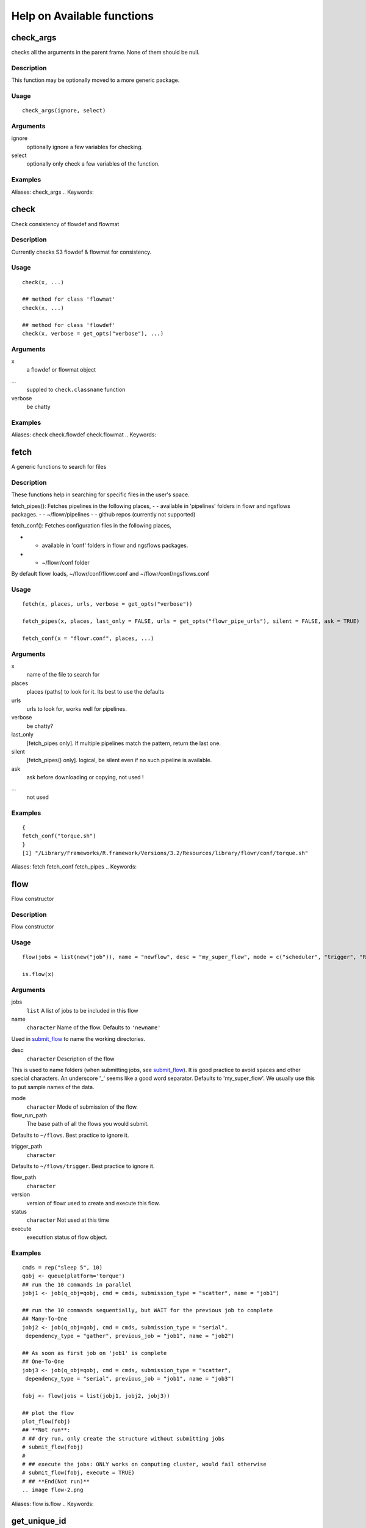 

Help on Available functions
====================
.. Generated by rtd (read the docs package in R)
   please do not edit by hand.







check_args
-----------

.. :func:`check_args`

checks all the arguments in the parent frame.
None of them should be null.

Description
~~~~~~~~~~~~~~~~~~

This function may be optionally moved to a more generic package.


Usage
~~~~~~~~~~~~~~~~~~

::

 
 check_args(ignore, select)
 


Arguments
~~~~~~~~~~~~~~~~~~


ignore
    optionally ignore a few variables for checking.

select
    optionally only check a few variables of the function.




Examples
~~~~~~~~~~~~~~~~~~

::

Aliases:
check_args
.. Keywords:

.. Author:

.. 

.. Generated by rtd (read the docs package in R)
   please do not edit by hand.







check
-----------

.. :func:`check`

Check consistency of flowdef and flowmat

Description
~~~~~~~~~~~~~~~~~~

Currently checks S3 flowdef & flowmat for consistency.


Usage
~~~~~~~~~~~~~~~~~~

::

 
 check(x, ...)
 
 ## method for class 'flowmat'
 check(x, ...)
 
 ## method for class 'flowdef'
 check(x, verbose = get_opts("verbose"), ...)
 


Arguments
~~~~~~~~~~~~~~~~~~


x
    a flowdef or flowmat object

...
    suppled to ``check.classname`` function

verbose
    be chatty




Examples
~~~~~~~~~~~~~~~~~~

::

Aliases:
check
check.flowdef
check.flowmat
.. Keywords:

.. Author:

.. 

.. Generated by rtd (read the docs package in R)
   please do not edit by hand.







fetch
-----------

.. :func:`fetch`

A generic functions to search for files

Description
~~~~~~~~~~~~~~~~~~

These functions help in searching for specific files in the user's space.

fetch_pipes(): Fetches pipelines in the following places,
-  - available in 'pipelines' folders in flowr and ngsflows packages.
-  - ~/flowr/pipelines
-  - github repos (currently not supported)

fetch_conf(): Fetches configuration files in the following places,

-  - available in 'conf' folders in flowr and ngsflows packages.
-  - ~/flowr/conf folder

By default flowr loads, ~/flowr/conf/flowr.conf and ~/flowr/conf/ngsflows.conf


Usage
~~~~~~~~~~~~~~~~~~

::

 
 fetch(x, places, urls, verbose = get_opts("verbose"))
 
 fetch_pipes(x, places, last_only = FALSE, urls = get_opts("flowr_pipe_urls"), silent = FALSE, ask = TRUE)
 
 fetch_conf(x = "flowr.conf", places, ...)
 


Arguments
~~~~~~~~~~~~~~~~~~


x
    name of the file to search for

places
    places (paths) to look for it. Its best to use the defaults

urls
    urls to look for, works well for pipelines.

verbose
    be chatty?

last_only
    [fetch_pipes only]. If multiple pipelines match the pattern, return the last one.

silent
    [fetch_pipes() only]. logical, be silent even if no such pipeline is available.

ask
    ask before downloading or copying, not used !

...
    not used




Examples
~~~~~~~~~~~~~~~~~~

::

 {
 fetch_conf("torque.sh")
 }
 [1] "/Library/Frameworks/R.framework/Versions/3.2/Resources/library/flowr/conf/torque.sh"
 
Aliases:
fetch
fetch_conf
fetch_pipes
.. Keywords:

.. Author:

.. 

.. Generated by rtd (read the docs package in R)
   please do not edit by hand.







flow
-----------

.. :func:`flow`

Flow constructor

Description
~~~~~~~~~~~~~~~~~~

Flow constructor


Usage
~~~~~~~~~~~~~~~~~~

::

 
 flow(jobs = list(new("job")), name = "newflow", desc = "my_super_flow", mode = c("scheduler", "trigger", "R"), flow_run_path = get_opts("flow_run_path"), trigger_path = "", flow_path = "", version = "0.0", status = "", execute = "")
 
 is.flow(x)
 


Arguments
~~~~~~~~~~~~~~~~~~


jobs
    ``list`` A list of jobs to be included in this flow

name
    ``character`` Name of the flow. Defaults to ``'newname'``
Used in `submit_flow <#submit_flow>`_ to name the working directories.

desc
    ``character`` Description of the flow
This is used to name folders (when submitting jobs, see `submit_flow <#submit_flow>`_).
It is good practice to avoid spaces and other special characters.
An underscore '_' seems like a good word separator.
Defaults to 'my_super_flow'. We usually use this to put sample names of the data.

mode
    ``character`` Mode of submission of the flow.

flow_run_path
    The base path of all the flows you would submit.
Defaults to ``~/flows``. Best practice to ignore it.

trigger_path
    ``character``
Defaults to ``~/flows/trigger``. Best practice to ignore it.

flow_path
    ``character``

version
    version of flowr used to create and execute this flow.

status
    ``character`` Not used at this time

execute
    executtion status of flow object.




Examples
~~~~~~~~~~~~~~~~~~

::

 cmds = rep("sleep 5", 10)
 qobj <- queue(platform='torque')
 ## run the 10 commands in parallel
 jobj1 <- job(q_obj=qobj, cmd = cmds, submission_type = "scatter", name = "job1")
 
 ## run the 10 commands sequentially, but WAIT for the previous job to complete
 ## Many-To-One
 jobj2 <- job(q_obj=qobj, cmd = cmds, submission_type = "serial",
  dependency_type = "gather", previous_job = "job1", name = "job2")
 
 ## As soon as first job on 'job1' is complete
 ## One-To-One
 jobj3 <- job(q_obj=qobj, cmd = cmds, submission_type = "scatter",
  dependency_type = "serial", previous_job = "job1", name = "job3")
 
 fobj <- flow(jobs = list(jobj1, jobj2, jobj3))
 
 ## plot the flow
 plot_flow(fobj)
 ## **Not run**: 
 # ## dry run, only create the structure without submitting jobs
 # submit_flow(fobj)
 # 
 # ## execute the jobs: ONLY works on computing cluster, would fail otherwise
 # submit_flow(fobj, execute = TRUE)
 # ## **End(Not run)**
 .. image flow-2.png
Aliases:
flow
is.flow
.. Keywords:

.. Author:

.. 

.. Generated by rtd (read the docs package in R)
   please do not edit by hand.







get_unique_id
-----------

.. :func:`get_unique_id`

get_unique_id

Description
~~~~~~~~~~~~~~~~~~

get_unique_id


Usage
~~~~~~~~~~~~~~~~~~

::

 
 get_unique_id(prefix = "id", suffix = "", random_length = 8)
 


Arguments
~~~~~~~~~~~~~~~~~~


prefix
    Default ``id``. Character string to be added in the front.

suffix
    Default ''. Character string to be added in the end.

random_length
    Integer, defaults to 8. In our opinion 8 serves well, providing 'uniqueness' and not being much of a eyesore.




Examples
~~~~~~~~~~~~~~~~~~

::

 ## **Not run**: 
 # get_unique_id(base = id, random_length = 8)## **End(Not run)**
 
Aliases:
get_unique_id
.. Keywords:

internal
.. Author:

.. 

.. Generated by rtd (read the docs package in R)
   please do not edit by hand.







get_wds
-----------

.. :func:`get_wds`

Get all the (sub)directories in a folder

Description
~~~~~~~~~~~~~~~~~~

Get all the (sub)directories in a folder


Usage
~~~~~~~~~~~~~~~~~~

::

 
 get_wds(x)
 


Arguments
~~~~~~~~~~~~~~~~~~


x
    path to a folder




Examples
~~~~~~~~~~~~~~~~~~

::

Aliases:
get_wds
.. Keywords:

.. Author:

.. 

.. Generated by rtd (read the docs package in R)
   please do not edit by hand.







job
-----------

.. :func:`job`

job class

Description
~~~~~~~~~~~~~~~~~~

job class


Usage
~~~~~~~~~~~~~~~~~~

::

 
 job(cmds = "", name = "myjob", q_obj = new("queue"), previous_job = "", cpu = 1, memory, walltime, submission_type = c("scatter", "serial"), dependency_type = c("none", "gather", "serial", "burst"), ...)
 


Arguments
~~~~~~~~~~~~~~~~~~


cmds
    the commands to run

name
    name of the job

q_obj
    queue object

previous_job
    character vector of previous job. If this is the first job, one can leave this empty, NA, NULL, '.', or ''. In future this could specify multiple previous jobs.

cpu
    no of cpu's reserved

memory
    The amount of memory reserved. Units depend on the platform used to process jobs

walltime
    The amount of time reserved for this job. Format is unique to a platform. Typically it looks like 12:00 (12 hours reserved, say in LSF), in Torque etc. we often see measuring in seconds: 12:00:00

submission_type
    submission type: A character with values: scatter, serial. Scatter means all the 'cmds' would be run in parallel as seperate jobs. Serial, they would combined into a single job and run one-by-one.

dependency_type
    depedency type. One of none, gather, serial, burst. If previous_job is specified, then this would not be 'none'. [Required]

...
    other passed onto object creation. Example: memory, walltime, cpu




Examples
~~~~~~~~~~~~~~~~~~

::

 qobj <- queue(platform="torque")
 
 ## torque job with 1 CPU running command 'sleep 2'
 jobj <- job(q_obj=qobj, cmd = "sleep 2", cpu=1)
 
 ## multiple commands
 cmds = rep("sleep 5", 10)
 
 ## run the 10 commands in parallel
 jobj1 <- job(q_obj=qobj, cmd = cmds, submission_type = "scatter", name = "job1")
 
 ## run the 10 commands sequentially, but WAIT for the previous job to complete
 jobj2 <- job(q_obj=qobj, cmd = cmds, submission_type = "serial",
    dependency_type = "gather", previous_job = "job1")
 
 fobj <- flow(jobs = list(jobj1, jobj2))
 
 ## plot the flow
 plot_flow(fobj)
 ## **Not run**: 
 # ## dry run, only create the structure without submitting jobs
 # submit_flow(fobj)
 # 
 # ## execute the jobs: ONLY works on computing cluster, would fail otherwise
 # submit_flow(fobj, execute = TRUE)
 # 
 # ## **End(Not run)**
 .. image job-2.png
Aliases:
job
.. Keywords:

.. Author:

.. 

.. Generated by rtd (read the docs package in R)
   please do not edit by hand.







kill
-----------

.. :func:`kill`

Killing a pipline requires files which are created at the END of the submit_flow commands.

Description
~~~~~~~~~~~~~~~~~~

Even if you want to kill the flow, its best to let submit_flow do its job, when done simply use kill(flow_wd).
If submit_flow is interrupted, flow detail files etc are not created, thus flowr can't associate submitted jobs with flow instance.


Usage
~~~~~~~~~~~~~~~~~~

::

 
 kill(x, ...)
 
 ## method for class 'character'
 kill(x, force = FALSE, ...)
 
 ## method for class 'flow'
 kill(x, kill_cmd, jobid_col = "job_sub_id", ...)
 


Arguments
~~~~~~~~~~~~~~~~~~


x
    either path to flow [character] or fobj object of class `flow <#flow>`_

...
    not used

force
    When killing multiple flows, force is neccesary. This makes sure multiple flows are killed by accident.

kill_cmd
    The command used to kill. Default is 'bkill' (LSF). One can used qdel for 'torque', 'sge' etc.

jobid_col
    Advanced use. The column name in 'flow_details.txt' file used to fetch jobids to kill




Examples
~~~~~~~~~~~~~~~~~~

::

 ## **Not run**: 
 # 
 # ## example for terminal
 # ## flowr kill_flow x=path_to_flow_directory
 # ## In case path matches multiple folders, flowr asks before killing
 # kill(x='fastq_haplotyper*')
 #  Flowr: streamlining workflows
 #  found multiple wds:
 #  /fastq_haplotyper-MS132-20150825-16-24-04-0Lv1PbpI
 #  /fastq_haplotyper-MS132-20150825-17-47-52-5vFIkrMD
 #  Really kill all of them ? kill again with force=TRUE
 # 
 # ## submitting again with force=TRUE will kill them:
 # kill(x='fastq_haplotyper*', force = TRUE)
 # ## **End(Not run)**
 
Aliases:
kill
kill.character
kill.flow
.. Keywords:

.. Author:

.. 

.. Generated by rtd (read the docs package in R)
   please do not edit by hand.







flowopts
-----------

.. :func:`flowopts`

Default options/params used in ngsflows and flowr

Description
~~~~~~~~~~~~~~~~~~

There are three helper functions which attempt to manage params used by flowr and ngsflows:
-  `get_opts <#get_opts>`_ OR ``opts_flow$get``: show all default options
-  `set_opts <#set_opts>`_ OR ``opts_flow$set``: set default options
-  `load_opts <#load_opts>`_ OR ``opts_flow$load``: load options specified in a tab seperated text file

For more details regarding these funtions refer to `params <http://www.inside-r.org/packages/cran/params/docs/params>`_.


Usage
~~~~~~~~~~~~~~~~~~

::

 
 flowopts
 
 opts_flow
 
 get_opts(...)
 
 set_opts(...)
 
 load_opts(...)
 


Arguments
~~~~~~~~~~~~~~~~~~


...
    -  get: names of options to fetch
-  set: a set of options in a name=value format seperated by commas

 
 


Format
~~~~~~~~~~~~~~~~~~

``opts_flow``
Details
~~~~~~~~~~~~~~~~~~

By default flowr loads, ``~/flowr/conf/flowr.conf`` and ``~/flowr/conf/ngsflows.conf``
Below is a list of default flowr options, retrieved via
``opts_flow$get()``:
<pre>
	|name              |value                    |
	|:-----------------|:------------------------|
	|default_regex     |(.*)                     |
	|flow_base_path    |~/flowr                  |
	|flow_conf_path    |~/flowr/conf             |
	|flow_parse_lsf    |.*(\<[0-9]*\>).*         |
	|flow_parse_moab   |(.*)                     |
	|flow_parse_sge    |(.*)                     |
	|flow_parse_slurm  |(.*)                     |
	|flow_parse_torque |(.?)\..*                 |
	|flow_pipe_paths   |~/flowr/pipelines        |
	|flow_pipe_urls    |~/flowr/pipelines        |
	|flow_platform     |local                    |
	|flow_run_path     |~/flowr/runs             |
	|my_conf_path      |~/flowr/conf             |
	|my_dir            |path/to/a/folder         |
	|my_path           |~/flowr                  |
	|my_tool_exe       |/usr/bin/ls              |
	|time_format       |%a %b %e %H:%M:%S CDT %Y |
	|verbose           |FALSE                    |
	</pre>


Examples
~~~~~~~~~~~~~~~~~~

::

 ## Set options: set_opts()
 opts = set_opts(flow_run_path = "~/mypath")
 ## OR if you would like to supply a long list of options:
 opts = set_opts(.dots = list(flow_run_path = "~/mypath"))
 
 ## load options from a configuration file: load_opts()
 myconfile = fetch_conf("flowr.conf")
 load_opts(myconfile)
 **Reading file, using 'V1' as id_column to remove empty rows.**<strong class='warning'>Warning message:
 
 
 Seems like these paths do not exist, this may cause issues later:
 
 </strong>
 
 |name              |value                    |
 |:-----------------|:------------------------|
 |flow_parse_slurm  |(.*)                     |
 |flow_parse_sge    |(.*)                     |
 |flow_parse_lsf    |.*(\<[0-9]*\>).*         |
 |flow_parse_torque |(.?)\..*                 |
 |flow_pipe_urls    |~/flowr/pipelines        |
 |flow_pipe_paths   |~/flowr/pipelines        |
 |flow_conf_path    |~/flowr/conf             |
 |flow_base_path    |~/flowr                  |
 |var               |                         |
 |time_format       |%a %b %e %H:%M:%S CDT %Y |
 
 ## Fetch options: get_opts()
 get_opts("flow_run_path")
  flow_run_path 
 "~/flowr/runs" 
 get_opts()
 
 
 |name              |value                    |
 |:-----------------|:------------------------|
 |flow_base_path    |~/flowr                  |
 |flow_conf_path    |~/flowr/conf             |
 |flow_parse_lsf    |.*(\<[0-9]*\>).*         |
 |flow_parse_moab   |(.*)                     |
 |flow_parse_sge    |(.*)                     |
 |flow_parse_slurm  |(.*)                     |
 |flow_parse_torque |(.?)\..*                 |
 |flow_pipe_paths   |~/flowr/pipelines        |
 |flow_pipe_urls    |~/flowr/pipelines        |
 |flow_platform     |local                    |
 |flow_run_path     |~/flowr/runs             |
 |time_format       |%a %b %e %H:%M:%S CDT %Y |
 |var               |                         |
 |verbose           |FALSE                    |
 
Aliases:
flowopts
get_opts
load_opts
opts_flow
set_opts
.. Keywords:

datasets
.. Author:

.. 

.. Generated by rtd (read the docs package in R)
   please do not edit by hand.







plot_flow
-----------

.. :func:`plot_flow`

plot_flow

Description
~~~~~~~~~~~~~~~~~~

plot the flow object

plot_flow.character: works on a flowdef file.


Usage
~~~~~~~~~~~~~~~~~~

::

 
 plot_flow(x, ...)
 
 ## method for class 'flow'
 plot_flow(x, ...)
 
 ## method for class 'list'
 plot_flow(x, ...)
 
 ## method for class 'character'
 plot_flow(x, ...)
 
 ## method for class 'flowdef'
 plot_flow(x, detailed = TRUE, type = c("1", "2"), pdf = FALSE, pdffile, ...)
 


Arguments
~~~~~~~~~~~~~~~~~~


x
    Object of class ``flow``, or a list of flow objects or a flowdef

...
    experimental

detailed
    include some details

type
    1 is original, and 2 is a elipse with less details

pdf
    create a pdf instead of plotting interactively

pdffile
    output file name for the pdf file




Examples
~~~~~~~~~~~~~~~~~~

::

 qobj = queue(type="lsf")
 cmds = rep("sleep 5", 10)
 jobj1 <- job(q_obj=qobj, cmd = cmds, submission_type = "scatter", name = "job1")
 jobj2 <- job(q_obj=qobj, name = "job2", cmd = cmds, submission_type = "scatter",
              dependency_type = "serial", previous_job = "job1")
 fobj <- flow(jobs = list(jobj1, jobj2))
 plot_flow(fobj)
 
 ### Gather: many to one relationship
 jobj1 <- job(q_obj=qobj, cmd = cmds, submission_type = "scatter", name = "job1")
 .. image plot_flow-2.pngjobj2 <- job(q_obj=qobj, name = "job2", cmd = cmds, submission_type = "scatter",
              dependency_type = "gather", previous_job = "job1")
 fobj <- flow(jobs = list(jobj1, jobj2))
 plot_flow(fobj)
 .. image plot_flow-4.png
 ### Burst: one to many relationship
 jobj1 <- job(q_obj=qobj, cmd = cmds, submission_type = "serial", name = "job1")
 jobj2 <- job(q_obj=qobj, name = "job2", cmd = cmds, submission_type = "scatter",
              dependency_type = "burst", previous_job = "job1")
 fobj <- flow(jobs = list(jobj1, jobj2))
 plot_flow(fobj)
 .. image plot_flow-6.png
Aliases:
plot_flow
plot_flow.character
plot_flow.flow
plot_flow.flowdef
plot_flow.list
.. Keywords:

.. Author:

.. 

.. Generated by rtd (read the docs package in R)
   please do not edit by hand.







queue
-----------

.. :func:`queue`

Create a ``queue`` object which containg details about how a job is submitted.

Description
~~~~~~~~~~~~~~~~~~

This function defines the queue used to submit jobs to the cluster. In essence details about the
computing cluster in use.


Usage
~~~~~~~~~~~~~~~~~~

::

 
 queue(object, platform = c("local", "lsf", "torque", "sge", "moab"), format = "", queue = "long", walltime, memory, cpu = 1, extra_opts = "", submit_exe, nodes = "1", jobname = "name", email = Sys.getenv("USER"), dependency = list(), server = "localhost", verbose = FALSE, cwd = "", stderr = "", stdout = "", ...)
 


Arguments
~~~~~~~~~~~~~~~~~~


object
    this is not used currenlty, ignore.

platform
    Required and important. Currently supported values are 'lsf' and 'torque'. [Used by class job]

format
    [advanced use] We have a default format for the final command line string generated for 'lsf' and 'torque'.

queue
    the type of queue your group usually uses
'bsub' etc.

walltime
    max walltime of a job.

memory
    The amount of memory reserved. Units depend on the platform used to process jobs

cpu
    number of cpus you would like to reserve [Used by class job]

extra_opts
    [advanced use] Extra options to be supplied while create the job submission string.

submit_exe
    [advanced use] Already defined by 'platform'. The exact command used to submit jobs to the cluster example 'qsub'

nodes
    [advanced use] number of nodes you would like to request. Or in case of torque name of the nodes.*optional* [Used by class job]

jobname
    [debug use] name of this job in the computing cluster

email
    [advanced use] Defaults to system user, you may put you own email though may get tons of them.

dependency
    [debug use] a list of jobs to complete before starting this one

server
    [not used] This is not implemented currently. This would specify the head node of the computing cluster. At this time submission needs to be done on the head node of the cluster where flow is to be submitted

verbose
    [logical] TRUE/FALSE

cwd
    [debug use] Ignore

stderr
    [debug use] Ignore

stdout
    [debug use] Ignore

...
    other passed onto object creation. Example: memory, walltime, cpu


Details
~~~~~~~~~~~~~~~~~~

## Resources:
Can be defined **once** using a `queue <#queue>`_ object and recylced to all the jobs in a flow. If resources (like memory, cpu, walltime, queue) are supplied at the
job level they overwrite the one supplied in `queue <#queue>`_
Nodes: can be supplied ot extend a job across multiple nodes. This is purely experimental and not supported.
## Server:
This a hook which may be implemented in future.
## Submission script:
The 'platform' variable defines the format, and submit_exe; however these two are avaible for someone to create a custom submission command.


Examples
~~~~~~~~~~~~~~~~~~

::

 qobj <- queue(platform='lsf')
 
Aliases:
queue
.. Keywords:

queue
.. Author:

.. 

.. Generated by rtd (read the docs package in R)
   please do not edit by hand.







rerun
-----------

.. :func:`rerun`

Re-run a pipeline in case of hardware or software failures.

Description
~~~~~~~~~~~~~~~~~~

-   **hardware**  no change required, simple rerun: ``rerun(x=flow_wd)``
-   **software**  either a change to flowmat or flowdef has been made: ``rerun(x=flow_wd, mat = new_flowmat, def = new_flowdef)``

**NOTE:**

*flow_wd*: flow working directory, the input used for `status <#status>`_


Usage
~~~~~~~~~~~~~~~~~~

::

 
 rerun(x, ...)
 
 ## method for class 'character'
 rerun(x, ...)
 
 ## method for class 'flow'
 rerun(x, mat, def, start_from, execute = TRUE, kill = TRUE, ...)
 


Arguments
~~~~~~~~~~~~~~~~~~


x
    flow working directory

...
    not used

mat
    (optional) flowmat fetched from previous submission if missing. For more information regarding the format refer to `to_flowmat <#to_flowmat>`_

def
    (optional) flowdef fetched from previous submission if missing.  For more information regarding the format refer to `to_flowdef <#to_flowdef>`_

start_from
    which job to start from

execute
    [logical] whether to execute or not

kill
    (optional) logical indicating whether to kill the jobs from old flow


Details
~~~~~~~~~~~~~~~~~~

This function fetches details regarding the previous execution from the flow working directory (flow_wd).
It reads the `flow <#flow>`_ object from the flow_details.rds file, and extracts flowdef and flowmat from it
using `to_flowmat <#to_flowmat>`_ and `to_flowdef <#to_flowdef>`_ functions.
**New flowmat / flowdef**  for re-run:
Optionally, if either of these (flowmat or flowdef) are supplied, supplied ones are used instead for the new submission.
This functions efficiently updates job details of the latest submission into the previous file; thus information
regarding previous job ids and their status is not lost.


Examples
~~~~~~~~~~~~~~~~~~

::

 ## **Not run**: 
 # rerun_flow(wd = wd, fobj = fobj, execute = TRUE, kill = TRUE)
 # ## **End(Not run)**
 
Aliases:
rerun
rerun.character
rerun.flow
.. Keywords:

.. Author:

.. 

.. Generated by rtd (read the docs package in R)
   please do not edit by hand.







run
-----------

.. :func:`run`

run pipelines

Description
~~~~~~~~~~~~~~~~~~

Running examples flows
This wraps a few steps:
Get all the commands to run (flow_mat)
Create a `flow` object, using flow_mat and a default flowdef (picked from the same folder).
Use `submit_flow()` to submit this to the cluster.


Usage
~~~~~~~~~~~~~~~~~~

::

 
 run(x, platform, def, flow_run_path = get_opts("flow_run_path"), execute = FALSE, ...)
 
 run_pipe(x, platform, def, flow_run_path = get_opts("flow_run_path"), execute = FALSE, ...)
 


Arguments
~~~~~~~~~~~~~~~~~~


x
    name of the pipeline to run. This is a function called to create a flow_mat.

platform
    what platform to use, overrides flowdef

def
    flow definition

flow_run_path
    passed onto to_flow. Default it picked up from flowr.conf. Typically this is ~/flowr/runs

execute
    TRUE/FALSE

...
    passed onto the pipeline function specified in x




Examples
~~~~~~~~~~~~~~~~~~

::

Aliases:
run
run_flow
run_pipe
.. Keywords:

.. Author:

.. 

.. Generated by rtd (read the docs package in R)
   please do not edit by hand.







setup
-----------

.. :func:`setup`

Setup and initialize some scripts.

Description
~~~~~~~~~~~~~~~~~~

Setup and initialize some scripts.


Usage
~~~~~~~~~~~~~~~~~~

::

 
 setup(bin = "~/bin", flow_base_path = get_opts("flow_base_path"))
 


Arguments
~~~~~~~~~~~~~~~~~~


bin
    path to bin folder

flow_base_path
    the root folder for all flowr operations


Details
~~~~~~~~~~~~~~~~~~

Will add more to this to identify cluster and aid in other things


Examples
~~~~~~~~~~~~~~~~~~

::

Aliases:
setup
.. Keywords:

.. Author:

.. 

.. Generated by rtd (read the docs package in R)
   please do not edit by hand.







status
-----------

.. :func:`status`

status

Description
~~~~~~~~~~~~~~~~~~

Summarize status of executed flow(x)


Usage
~~~~~~~~~~~~~~~~~~

::

 
 status(x, out_format = "markdown")
 
 get_status(x, ...)
 
 ## method for class 'character'
 get_status(x, out_format = "markdown", ...)
 
 ## method for class 'data.frame'
 get_status(x, ...)
 
 ## method for class 'flow'
 get_status(x, out_format = "markdown", ...)
 


Arguments
~~~~~~~~~~~~~~~~~~


x
    path to the flow root folder or a parent folder to summarize several flows.

out_format
    passed onto knitr:::kable. supports: markdown, rst, html...

...
    not used


Details
~~~~~~~~~~~~~~~~~~

basename(x) is used in a wild card search.
-  If x is a path with a single flow, it outputs the status of one flow.
-  If the path has more than one flow then this could give a summary of **all** of them.
-  Instead if x is supplied with paths to more than one flow, then this individually prints status of each.
Alternatively, x can also be a flow object


Examples
~~~~~~~~~~~~~~~~~~

::

 ## **Not run**: 
 # status(x = "~/flowr/runs/sleep_pipe*")
 # ## an example for running from terminal
 # flowr status x=path_to_flow_directory cores=6
 # ## **End(Not run)**
 
Aliases:
get_status
get_status.character
get_status.data.frame
get_status.flow
status
.. Keywords:

.. Author:

.. 

.. Generated by rtd (read the docs package in R)
   please do not edit by hand.







submit_flow
-----------

.. :func:`submit_flow`

submit_flow

Description
~~~~~~~~~~~~~~~~~~

submit_flow


Usage
~~~~~~~~~~~~~~~~~~

::

 
 submit_flow(x, verbose = get_opts("verbose"), ...)
 
 ## method for class 'list'
 submit_flow(x, verbose = get_opts("verbose"), ...)
 
 ## method for class 'flow'
 submit_flow(x, verbose = get_opts("verbose"), execute = FALSE, uuid, plot = TRUE, dump = TRUE, .start_jid = 1, ...)
 


Arguments
~~~~~~~~~~~~~~~~~~


x
    a ``object`` of class ``flow``.

verbose
    logical.

...
    Advanced use. Any additional parameters are passed on to `submit_job <#submit_job>`_ function.

execute
    ``logical`` whether or not to submit the jobs

uuid
    ``character`` Advanced use. This is the final path used for flow execution.
Especially useful in case of re-running a flow.

plot
    ``logical`` whether to make a pdf flow plot (saves it in the flow working directory).

dump
    dump all the flow details to the flow path

.start_jid
    Job to start this submission from. Advanced use, should be 1 by default.




Examples
~~~~~~~~~~~~~~~~~~

::

 ## **Not run**: 
 # submit_flow(fobj = fobj, ... = ...)## **End(Not run)**
 
Aliases:
submit_flow
submit_flow.flow
submit_flow.list
.. Keywords:

.. Author:

.. 

.. Generated by rtd (read the docs package in R)
   please do not edit by hand.







test_queue
-----------

.. :func:`test_queue`

test_queue

Description
~~~~~~~~~~~~~~~~~~

This function attempts to test the submission of a job to the queue.
We would first submit one single job, then submit another with a dependency to see if configuration works. This would create a folder in home called 'flows'.


Usage
~~~~~~~~~~~~~~~~~~

::

 
 test_queue(q_obj, verbose = TRUE, ...)
 


Arguments
~~~~~~~~~~~~~~~~~~


q_obj
    queue object

verbose
    toggle

...
    These params are passed onto ``queue``. ``?queue``, for more information




Examples
~~~~~~~~~~~~~~~~~~

::

 ## **Not run**: 
 # test_queue(q_obj = q_obj, ... = ...)## **End(Not run)**
 
Aliases:
test_queue
.. Keywords:

.. Author:

.. 

.. Generated by rtd (read the docs package in R)
   please do not edit by hand.







to_flow
-----------

.. :func:`to_flow`

Create flow objects

Description
~~~~~~~~~~~~~~~~~~

Use a set of shell commands and flow definiton to create `flow <#flow>`_ object.

vector: a file with flowmat table

a named list of commands for a sample. Its best to supply a flowmat instead.


Usage
~~~~~~~~~~~~~~~~~~

::

 
 to_flow(x, ...)
 
 ## method for class 'vector'
 to_flow(x, def, grp_col, jobname_col, cmd_col, ...)
 
 ## method for class 'flowmat'
 to_flow(x, def, grp_col, jobname_col, cmd_col, flowname, flow_run_path, platform, submit = FALSE, execute = FALSE, qobj, ...)
 
 ## method for class 'list'
 to_flow(x, def, flowname, flow_run_path, desc, qobj, ...)
 


Arguments
~~~~~~~~~~~~~~~~~~


x
    path (char. vector) to flow_mat, a data.frame or a list.

...
    Supplied to specific functions like ``to_flow.data.frame``

def
    A flow definition table. Basically a table with resource requirements and mapping of the jobs in this flow

grp_col
    column name used to split x (flow_mat). Default: `samplename`

jobname_col
    column name with job names. Default: `jobname`

cmd_col
    column name with commands. Default: `cmd`

flowname
    name of the flow

flow_run_path
    Path to a folder. Main operating folder for this flow. Default it `get_opts("flow_run_path")`.

platform
    character vector, specifying the platform to use. local, lsf, torque, moab, sge, slurm, ...
This over-rides the platform column in flowdef.

submit
    Depreciated. Use submit_flow on flow object this function returns. TRUE/FALSE

execute
    Depreciated. Use submit_flow on flow object this function returns. TRUE/FALSE, an paramter to submit_flow()

qobj
    Depreciated, modify <a href = 'http://docs.flowr.space/en/latest/rd/vignettes/build-pipes.html#cluster-interface'>cluster templates</a> instead.  A object of class `queue <#queue>`_.

desc
    Advanced Use. final flow name, please don't change.


Value
~~~~~~~~~~~~~~~~~~

Returns a flow object. If execute=TRUE, fobj is rich with information about where and how
the flow was executed. It would include details like jobids, path to exact scripts run etc.
To use kill_flow, to kill all the jobs one would need a rich flow object, with job ids present.
Behaviour:
What goes in, and what to expect in return?
-  submit=FALSE & execute=FALSE: Create and return a flow object
-  submit=TRUE & execute=FALSE: dry-run, Create a flow object then, create a structured execution folder with all the commands
-  submit=TRUE, execute=TRUE: Do all of the above and then, submit to cluster

Details
~~~~~~~~~~~~~~~~~~

The parameter x can be a path to a flow_mat, or a data.frame (as read by read_sheet).
This is a minimum three column matrix with three columns: samplename, jobname and cmd


Examples
~~~~~~~~~~~~~~~~~~

::

 ex = file.path(system.file(package = "flowr"), "pipelines")
 flowmat = as.flowmat(file.path(ex, "sleep_pipe.tsv"))
 **mat seems to be a file, reading it...****Using `samplename` as the grouping column****Using `jobname` as the jobname column****Using `cmd` as the cmd column**flowdef = as.flowdef(file.path(ex, "sleep_pipe.def"))
 **def seems to be a file, reading it...**fobj = to_flow(x = flowmat, def = flowdef, flowname = "sleep_pipe", platform = "lsf")
 **Using flow_run_path default: ~/flowr/runs****
 ##--- Checking flow definition and flow matrix for consistency...****
 ##--- Detecting platform...****Will use platform from flow definition****Platform supplied, this will override defaults from flow definition...****
 Working on... sample1****.****.****.****.**
Aliases:
to_flow
to_flow.flowmat
to_flow.list
to_flow.vector
.. Keywords:

.. Author:

.. 

.. Generated by rtd (read the docs package in R)
   please do not edit by hand.







to_flowdef
-----------

.. :func:`to_flowdef`

Create a skeleton flow definition using a flowmat.

Description
~~~~~~~~~~~~~~~~~~

Creation of a skeleton flow definition with several default values.

All params may be of length one, or same as the number of jobnames

to_flowdef.character: x is a flowmat file.

Reeading a flow definition file and checking it.


Usage
~~~~~~~~~~~~~~~~~~

::

 
 to_flowdef(x, ...)
 
 ## method for class 'flowmat'
 to_flowdef(x, sub_type, dep_type, prev_jobs, queue = "short", platform = "torque", memory_reserved = "2000", cpu_reserved = "1", walltime = "1:00", ...)
 
 ## method for class 'flow'
 to_flowdef(x, ...)
 
 ## method for class 'character'
 to_flowdef(x, ...)
 
 as.flowdef(x, ...)
 
 is.flowdef(x)
 


Arguments
~~~~~~~~~~~~~~~~~~


x
    can a path to a flowmat, flomat or flow object.

...
    not used

sub_type
    submission type, one of: scatter, serial. Character, of length one or same as the number of jobnames

dep_type
    dependency type, one of: gather, serial or burst. Character, of length one or same as the number of jobnames

prev_jobs
    previous job name

queue
    Cluster queue to be used

platform
    platform of the cluster: lsf, sge, moab, torque, slurm etc.

memory_reserved
    amount of memory required.

cpu_reserved
    number of cpu's required

walltime
    amount of walltime required

x
    can be a data.frame or a path for a flow definition file

...
    passed onto check.flowdef




Examples
~~~~~~~~~~~~~~~~~~

::

Aliases:
as.flowdef
is.flowdef
to_flowdef
to_flowdef.character
to_flowdef.flow
to_flowdef.flowmat
.. Keywords:

.. Author:

.. 

.. Generated by rtd (read the docs package in R)
   please do not edit by hand.







to_flowdet
-----------

.. :func:`to_flowdet`

to_flowdet

Description
~~~~~~~~~~~~~~~~~~

to_flowdet

get a flow_details file from the directory structure. This has less information than the
one generated using a flow object. Lacks jobids etc...


Usage
~~~~~~~~~~~~~~~~~~

::

 
 to_flowdet(x, ...)
 
 ## method for class 'rootdir'
 to_flowdet(x, ...)
 
 ## method for class 'character'
 to_flowdet(x, ...)
 
 ## method for class 'flow'
 to_flowdet(x, ...)
 


Arguments
~~~~~~~~~~~~~~~~~~


x
    this is a wd

...
    not used


Details
~~~~~~~~~~~~~~~~~~

if x is char. assumed a path, check if flow object exists in it and read it.
If there is no flow object, try using a simpler function


Examples
~~~~~~~~~~~~~~~~~~

::

Aliases:
to_flowdet
to_flowdet.character
to_flowdet.flow
to_flowdet.rootdir
.. Keywords:

.. Author:

.. 

.. Generated by rtd (read the docs package in R)
   please do not edit by hand.







as.flowmat
-----------

.. :func:`as.flowmat`

flow mat

Description
~~~~~~~~~~~~~~~~~~

as.flowmat(): reads a file and checks for required columns. If x is data.frame checks for required columns.

Taking in a named list and returns a two columns data.frame


Usage
~~~~~~~~~~~~~~~~~~

::

 
 as.flowmat(x, grp_col, jobname_col, cmd_col, ...)
 
 is.flowmat(x)
 
 to_flowmat(x, ...)
 
 ## method for class 'list'
 to_flowmat(x, samplename, ...)
 
 ## method for class 'data.frame'
 to_flowmat(x, ...)
 
 ## method for class 'flow'
 to_flowmat(x, ...)
 


Arguments
~~~~~~~~~~~~~~~~~~


x
    a data.frame or path to file with flow details in it.

grp_col
    column used for grouping, default samplename.

jobname_col
    column specifying jobname, default jobname

cmd_col
    column specifying commands to run, default cmd

...
    not used

samplename
    character of length 1 or that of nrow(x)

x
    a named list OR vector. Where name corresponds to the jobname and value is a vector of commands to run

...
    not used




Examples
~~~~~~~~~~~~~~~~~~

::

Aliases:
as.flowmat
is.flowmat
to_flowmat
to_flowmat.data.frame
to_flowmat.flow
to_flowmat.list
.. Keywords:

.. Author:

.. 

.. Generated by rtd (read the docs package in R)
   please do not edit by hand.







whisker_render
-----------

.. :func:`whisker_render`

Wrapper around whisker.render with some sugar on it...

Description
~~~~~~~~~~~~~~~~~~

This is a wrapper around `whisker.render <http://www.inside-r.org/packages/cran/whisker/docs/whisker.render>`_


Usage
~~~~~~~~~~~~~~~~~~

::

 
 whisker_render(template, data)
 


Arguments
~~~~~~~~~~~~~~~~~~


template
    template used

data
    a list with variables to be used to fill in the template.




Examples
~~~~~~~~~~~~~~~~~~

::

Aliases:
whisker_render
.. Keywords:

.. Author:

.. 

